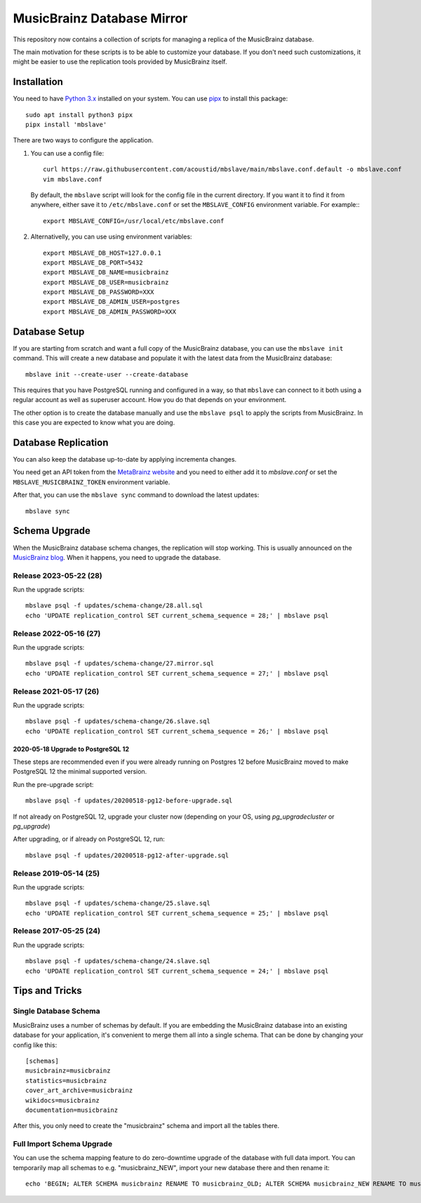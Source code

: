 ###########################
MusicBrainz Database Mirror
###########################

|pypi badge|

.. |pypi badge| image:: https://badge.fury.io/py/mbslave.svg
    :target: https://badge.fury.io/py/mbslave

This repository now contains a collection of scripts for managing a
replica of the MusicBrainz database. 

The main motivation for these scripts is to be able to customize
your database. If you don't need such customizations, it might be
easier to use the replication tools provided by MusicBrainz itself.

Installation
============

You need to have `Python 3.x <https://python.org/>`__ installed on your system.
You can use `pipx <https://pypa.github.io/pipx/>`__ to install this package::

       sudo apt install python3 pipx
       pipx install 'mbslave'

There are two ways to configure the application.

1. You can use a config file::

       curl https://raw.githubusercontent.com/acoustid/mbslave/main/mbslave.conf.default -o mbslave.conf
       vim mbslave.conf

   By default, the ``mbslave`` script will look for the config file in the current directory.
   If you want it to find it from anywhere, either save it to ``/etc/mbslave.conf`` or
   set the ``MBSLAVE_CONFIG`` environment variable. For example:::

        export MBSLAVE_CONFIG=/usr/local/etc/mbslave.conf

2. Alternativelly, you can use using environment variables::

        export MBSLAVE_DB_HOST=127.0.0.1
        export MBSLAVE_DB_PORT=5432
        export MBSLAVE_DB_NAME=musicbrainz
        export MBSLAVE_DB_USER=musicbrainz
        export MBSLAVE_DB_PASSWORD=XXX
        export MBSLAVE_DB_ADMIN_USER=postgres
        export MBSLAVE_DB_ADMIN_PASSWORD=XXX

Database Setup
==============

If you are starting from scratch and want a full copy of the MusicBrainz database,
you can use the ``mbslave init`` command. This will create a new database and
populate it with the latest data from the MusicBrainz database::

       mbslave init --create-user --create-database

This requires that you have PostgreSQL running and configured in a way, so
that ``mbslave`` can connect to it both using a regular account as well as
superuser account. How you do that depends on your environment.

The other option is to create the database manually and use the ``mbslave psql``
to apply the scripts from MusicBrainz. In this case you are expected to know what
you are doing.

Database Replication
====================

You can also keep the database up-to-date by applying incrementa changes.

You need get an API token from the `MetaBrainz website <https://metabrainz.org/supporters/account-type>`__ and you
need to either add it to `mbslave.conf` or set the ``MBSLAVE_MUSICBRAINZ_TOKEN`` environment variable.

After that, you can use the ``mbslave sync`` command to download the latest updates::

       mbslave sync

Schema Upgrade
==============

When the MusicBrainz database schema changes, the replication will stop working.
This is usually announced on the `MusicBrainz blog <http://blog.musicbrainz.org/>`__.
When it happens, you need to upgrade the database.

Release 2023-05-22 (28)
~~~~~~~~~~~~~~~~~~~~~~~

Run the upgrade scripts::

    mbslave psql -f updates/schema-change/28.all.sql
    echo 'UPDATE replication_control SET current_schema_sequence = 28;' | mbslave psql

Release 2022-05-16 (27)
~~~~~~~~~~~~~~~~~~~~~~~

Run the upgrade scripts::

    mbslave psql -f updates/schema-change/27.mirror.sql
    echo 'UPDATE replication_control SET current_schema_sequence = 27;' | mbslave psql

Release 2021-05-17 (26)
~~~~~~~~~~~~~~~~~~~~~~~

Run the upgrade scripts::

    mbslave psql -f updates/schema-change/26.slave.sql
    echo 'UPDATE replication_control SET current_schema_sequence = 26;' | mbslave psql

2020-05-18 Upgrade to PostgreSQL 12
-----------------------------------

These steps are recommended even if you were already running on Postgres 12 before MusicBrainz
moved to make PostgreSQL 12 the minimal supported version.

Run the pre-upgrade script::

   mbslave psql -f updates/20200518-pg12-before-upgrade.sql

If not already on PostgreSQL 12, upgrade your cluster now (depending on your OS, using
`pg_upgradecluster` or `pg_upgrade`)

After upgrading, or if already on PostgreSQL 12, run::

   mbslave psql -f updates/20200518-pg12-after-upgrade.sql

Release 2019-05-14 (25)
~~~~~~~~~~~~~~~~~~~~~~~

Run the upgrade scripts::

    mbslave psql -f updates/schema-change/25.slave.sql
    echo 'UPDATE replication_control SET current_schema_sequence = 25;' | mbslave psql

Release 2017-05-25 (24)
~~~~~~~~~~~~~~~~~~~~~~~

Run the upgrade scripts::

    mbslave psql -f updates/schema-change/24.slave.sql
    echo 'UPDATE replication_control SET current_schema_sequence = 24;' | mbslave psql

Tips and Tricks
===============

Single Database Schema
~~~~~~~~~~~~~~~~~~~~~~

MusicBrainz uses a number of schemas by default. If you are embedding the MusicBrainz database into
an existing database for your application, it's convenient to merge them all into a single schema.
That can be done by changing your config like this::

    [schemas]
    musicbrainz=musicbrainz
    statistics=musicbrainz
    cover_art_archive=musicbrainz
    wikidocs=musicbrainz
    documentation=musicbrainz

After this, you only need to create the "musicbrainz" schema and import all the tables there.

Full Import Schema Upgrade
~~~~~~~~~~~~~~~~~~~~~~~~~~

You can use the schema mapping feature to do zero-downtime upgrade of the database with full
data import. You can temporarily map all schemas to e.g. "musicbrainz_NEW", import your new
database there and then rename it::

    echo 'BEGIN; ALTER SCHEMA musicbrainz RENAME TO musicbrainz_OLD; ALTER SCHEMA musicbrainz_NEW RENAME TO musicbrainz; COMMIT;' | mbslave psql -S
